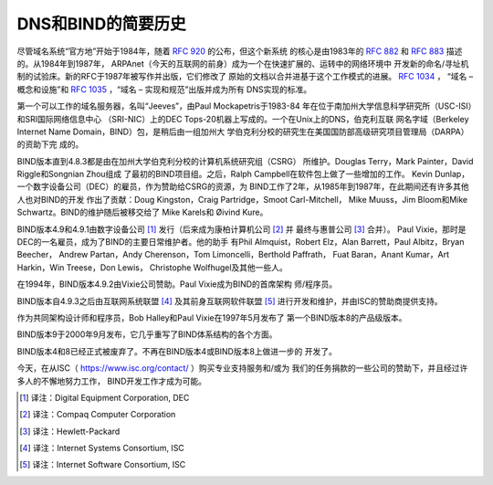 .. 
   Copyright (C) Internet Systems Consortium, Inc. ("ISC")
   
   This Source Code Form is subject to the terms of the Mozilla Public
   License, v. 2.0. If a copy of the MPL was not distributed with this
   file, you can obtain one at https://mozilla.org/MPL/2.0/.
   
   See the COPYRIGHT file distributed with this work for additional
   information regarding copyright ownership.

.. History:

DNS和BIND的简要历史
===================================

尽管域名系统“官方地”开始于1984年，随着 :rfc:`920` 的公布，但这个新系统
的核心是由1983年的 :rfc:`882` 和 :rfc:`883` 描述的。从1984年到1987年，
ARPAnet（今天的互联网的前身）成为一个在快速扩展的、运转中的网络环境中
开发新的命名/寻址机制的试验床。新的RFC于1987年被写作并出版，它们修改了
原始的文档以合并进基于这个工作模式的进展。 :rfc:`1034` ，
“域名 – 概念和设施”和 :rfc:`1035` ，“域名 – 实现和规范”出版并成为所有
DNS实现的标准。

第一个可以工作的域名服务器，名叫“Jeeves”，由Paul Mockapetris于1983-84
年在位于南加州大学信息科学研究所（USC-ISI）和SRI国际网络信息中心
（SRI-NIC）上的DEC Tops-20机器上写成的。一个在Unix上的DNS，伯克利互联
网名字域（Berkeley Internet Name Domain，BIND）包，是稍后由一组加州大
学伯克利分校的研究生在美国国防部高级研究项目管理局（DARPA）的资助下完
成的。

BIND版本直到4.8.3都是由在加州大学伯克利分校的计算机系统研究组（CSRG）
所维护。Douglas Terry，Mark Painter，David Riggle和Songnian Zhou组成
了最初的BIND项目组。之后，Ralph Campbell在软件包上做了一些增加的工作。
Kevin Dunlap，一个数字设备公司（DEC）的雇员，作为赞助给CSRG的资源，为
BIND工作了2年，从1985年到1987年，在此期间还有许多其他人也对BIND的开发
作出了贡献：Doug Kingston，Craig Partridge，Smoot Carl-Mitchell，
Mike Muuss，Jim Bloom和Mike Schwartz。BIND的维护随后被移交给了
Mike Karels和 Øivind Kure。

BIND版本4.9和4.9.1由数字设备公司 [#]_ 发行（后来成为康柏计算机公司
[#]_ 并 最终与惠普公司 [#]_ 合并）。
Paul Vixie，那时是DEC的一名雇员，成为了BIND的主要日常维护者。他的助手
有Phil Almquist，Robert Elz，Alan Barrett，Paul Albitz，Bryan Beecher，
Andrew Partan，Andy Cherenson，Tom Limoncelli，Berthold Paffrath，
Fuat Baran，Anant Kumar，Art Harkin，Win Treese，Don Lewis，
Christophe Wolfhugel及其他一些人。

在1994年，BIND版本4.9.2由Vixie公司赞助。Paul Vixie成为BIND的首席架构
师/程序员。

BIND版本自4.9.3之后由互联网系统联盟 [#]_ 及其前身互联网软件联盟 [#]_
进行开发和维护，并由ISC的赞助商提供支持。

作为共同架构设计师和程序员，Bob Halley和Paul Vixie在1997年5月发布了
第一个BIND版本8的产品级版本。

BIND版本9于2000年9月发布，它几乎重写了BIND体系结构的各个方面。

BIND版本4和8已经正式被废弃了。不再在BIND版本4或BIND版本8上做进一步的
开发了。

今天，在从ISC（ https://www.isc.org/contact/ ）购买专业支持服务和/或为
我们的任务捐款的一些公司的赞助下，并且经过许多人的不懈地努力工作，
BIND开发工作才成为可能。

.. [#]
   译注：Digital Equipment Corporation, DEC

.. [#]
   译注：Compaq Computer Corporation

.. [#]
   译注：Hewlett-Packard

.. [#]
   译注：Internet Systems Consortium, ISC

.. [#]
   译注：Internet Software Consortium, ISC
